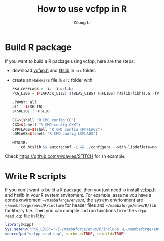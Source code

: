 #+title: How to use vcfpp in R
#+author: Zilong Li
#+language: en

* Build R package

If you want to build a R package using vcfpp, here are the steps:

- download [[https://github.com/Zilong-Li/vcfpp/releases/latest][vcfpp.h]] and [[https://github.com/samtools/htslib][htslib]] in =src= folder.
- create an =Makevars= file in =src= folder with
  #+begin_src R
  PKG_CPPFLAGS = -I. -Ihtslib/
  PKG_LIBS = $(LAPACK_LIBS) $(BLAS_LIBS) $(FLIBS) htslib/libhts.a -fPIC -lz -lbz2 -llzma -lcurl

  .PHONY: all
  all : $(SHLIB)
  $(SHLIB) : HTSLIB

  CC=$(shell "R CMD config CC")
  CXX=$(shell "R CMD config CXX")
  CPPFLAGS=$(shell "R CMD config CPPFLAGS")
  LDFLAGS=$(shell "R CMD config LDFLAGS")

  HTSLIB:
      cd htslib && autoreconf -i && ./configure --with-libdeflate=no && $(MAKE) libhts.a CXX="$(CXX)" CC="$(CC)" CPPFLAGS="$(CPPFLAGS) -fPIC " && cd ..
  #+end_src

Check https://github.com/rwdavies/STITCH for an example.

* Write R scripts

If you don't want to build a R package, then you just need to install
[[https://github.com/Zilong-Li/vcfpp/releases/latest][vcfpp.h]] and [[https://github.com/samtools/htslib][htslib]] in your R system enviroment. For example, assume
you have a conda enviroment =~/mambaforge/envs/R=, the system
envrionment are =~/mambaforge/envs/R/include= for header files and
=~/mambaforge/envs/R/lib= for library file. Then you can compile and run
functions from the =vcfpp-read.cpp= file in R by

#+begin_src R
library(Rcpp)
Sys.setenv("PKG_LIBS"="-I~/mambaforge/envs/R/include -L~/mambaforge/envs/R/include -lhts")
sourceCpp("vcfpp-read.cpp", verbose=TRUE, rebuild=TRUE)
#+end_src
